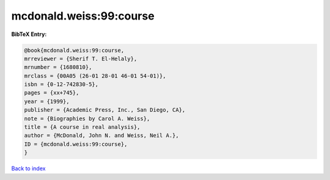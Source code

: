mcdonald.weiss:99:course
========================

.. :cite:t:`mcdonald.weiss:99:course`

.. bibliography:: ../../All.bib

**BibTeX Entry:**

.. code-block:: bibtex

   @book{mcdonald.weiss:99:course,
   mrreviewer = {Sherif T. El-Helaly},
   mrnumber = {1680810},
   mrclass = {00A05 (26-01 28-01 46-01 54-01)},
   isbn = {0-12-742830-5},
   pages = {xx+745},
   year = {1999},
   publisher = {Academic Press, Inc., San Diego, CA},
   note = {Biographies by Carol A. Weiss},
   title = {A course in real analysis},
   author = {McDonald, John N. and Weiss, Neil A.},
   ID = {mcdonald.weiss:99:course},
   }

`Back to index <../index>`_
